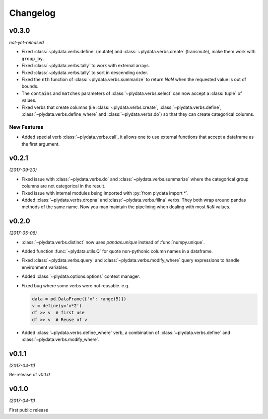Changelog
=========

v0.3.0
------
*not-yet-released*

- Fixed :class:`~plydata.verbs.define` (mutate) and
  :class:`~plydata.verbs.create` (transmute), make them work with
  ``group_by``.

- Fixed :class:`~plydata.verbs.tally` to work with external arrays.

- Fixed :class:`~plydata.verbs.tally` to sort in descending order.

- Fixed the ``nth`` function of :class:`~plydata.verbs.summarize` to
  return *NaN* when the requested value is out of bounds.

- The ``contains`` and ``matches`` parameters of
  :class:`~plydata.verbs.select` can now accept a
  :class:`tuple` of values.

- Fixed verbs that create columns (i.e
  :class:`~plydata.verbs.create`,
  :class:`~plydata.verbs.define`,
  :class:`~plydata.verbs.define_where` and
  :class:`~plydata.verbs.do`)
  so that they can create categorical columns.



New Features
************

- Added special verb :class:`~plydata.verbs.call`, it allows one to use
  external functions that accept a dataframe as the first argument.

v0.2.1
------
*(2017-09-20)*

- Fixed issue with :class:`~plydata.verbs.do` and
  :class:`~plydata.verbs.summarize` where the categorical group columns
  are not categorical in the result.

- Fixed issue with internal modules being imported with
  :py:`from plydata import *`.

- Added :class:`~plydata.verbs.dropna` and :class:`~plydata.verbs.fillna`
  verbs. They both wrap around pandas methods of the same name. Now you
  man maintain the pipelining when dealing with most ``NaN`` values.

v0.2.0
------
*(2017-05-06)*

- :class:`~plydata.verbs.distinct` now uses `pandas.unique` instead of
  :func:`numpy.unique`.

- Added function :func:`~plydata.utils.Q` for quote non-pythonic column
  names in a dataframe.

- Fixed :class:`~plydata.verbs.query` and :class:`~plydata.verbs.modify_where`
  query expressions to handle environment variables.

- Added :class:`~plydata.options.options` context manager.

- Fixed bug where some verbs were not reusable. e.g.

  .. code-block:: python

     data = pd.DataFrame({'x': range(5)})
     v = define(y='x*2')
     df >> v  # first use
     df >> v  # Reuse of v

- Added :class:`~plydata.verbs.define_where` verb, a combination of
  :class:`~plydata.verbs.define` and :class:`~plydata.verbs.modify_where`.

v0.1.1
------
*(2017-04-11)*

Re-release of *v0.1.0*

v0.1.0
------
*(2017-04-11)*

First public release

